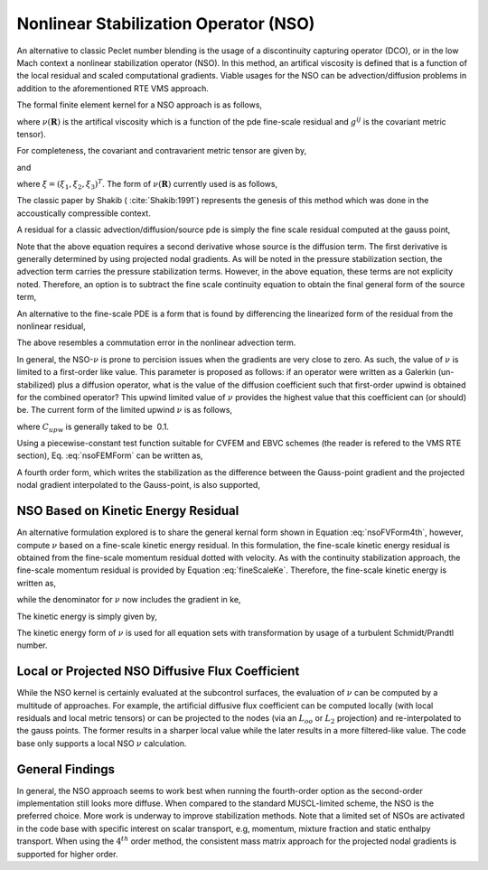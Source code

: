 Nonlinear Stabilization Operator (NSO)
--------------------------------------

An alternative to classic Peclet number blending is the usage of a
discontinuity capturing operator (DCO), or in the low Mach context a
nonlinear stabilization operator (NSO). In this method, an artifical
viscosity is defined that is a function of the local residual and scaled
computational gradients. Viable usages for the NSO can be
advection/diffusion problems in addition to the aforementioned RTE VMS
approach.

The formal finite element kernel for a NSO approach is as follows,

.. math::
   :label: nsoFEMForm

   \sum_e \int_\Omega \nu(\mathbf{R}) \frac{\partial w}{\partial x_i} g^{ij} \frac{\partial \phi} {\partial x_j} d\Omega,
   

where :math:`\nu(\mathbf{R})` is the artifical viscosity which is a
function of the pde fine-scale residual and :math:`g^{ij}` is the
covariant metric tensor).

For completeness, the covariant and contravarient metric tensor are
given by,

.. math::
   :label: coVariant1

   g^{ij} = \frac{\partial x_i} {\partial \xi_k}\frac{\partial x_j} {\partial \xi_k},
   

and

.. math::
   :label: coVariant2

   g_{ij} = \frac{\partial \xi_k} {\partial x_i} \frac{\partial \xi_k} {\partial x_j},
   

where :math:`\xi = (\xi_1, \xi_2, \xi_3)^T`. The form of
:math:`\nu(\mathbf{R})` currently used is as follows,

.. math::
   :label: nuOne

   \nu = \sqrt{ \frac{\mathbf{R_k} \mathbf{R_k}} {\frac {\partial \phi}{\partial x_i} g^{ij} \frac{\partial \phi}{\partial x_j}} }.
   

The classic paper by Shakib ( :cite:`Shakib:1991`)
represents the genesis of this method which was done in the
accoustically compressible context.

A residual for a classic advection/diffusion/source pde is simply the
fine scale residual computed at the gauss point,

.. math::
   :label: nsoResidual1

   \mathbf{\hat R} = \frac{\partial \rho \phi}{\partial t} + \frac{\partial}{\partial x_j} (\rho u_j \phi - \mu^{eff} \frac{\partial \phi}{\partial x_j}) -S
    

Note that the above equation requires a second derivative whose source
is the diffusion term. The first derivative is generally determined by
using projected nodal gradients. As will be noted in the pressure
stabilization section, the advection term carries the pressure
stabilization terms. However, in the above equation, these terms are not
explicity noted. Therefore, an option is to subtract the fine scale
continuity equation to obtain the final general form of the source term,

.. math::
   :label: nsoResidual2

   \mathbf{R} = \mathbf{\hat R} - \phi (\frac{\partial \rho}{\partial t} + \frac{\partial \rho u_j }{\partial x_j}).
    

An alternative to the fine-scale PDE is a form that is found by
differencing the linearized form of the residual from the nonlinear
residual,

.. math::
   :label: nsoResidualAlt

   \mathbf{R} = \frac{\partial \rho u_j \phi }{\partial x_j} - (\phi \frac{\partial \rho u_j }{\partial x_j} + \rho u_j \frac{\partial \phi}{\partial x_j}).
    

The above resembles a commutation error in the nonlinear advection
term.

In general, the NSO-\ :math:`\nu` is prone to percision issues when the
gradients are very close to zero. As such, the value of :math:`\nu` is
limited to a first-order like value. This parameter is proposed as
follows: if an operator were written as a Galerkin (un-stabilized) plus
a diffusion operator, what is the value of the diffusion coefficient
such that first-order upwind is obtained for the combined operator? This
upwind limited value of :math:`\nu` provides the highest value that this
coefficient can (or should) be. The current form of the limited upwind
:math:`\nu` is as follows,

.. math::
   :label: nsoFVForm1

   \nu^{upw} = C_{upw}(\rho u_i g_{ij} \rho u_j )^{\frac{1}{2}}
   

where :math:`C_{upw}` is generally taked to be  0.1.

Using a piecewise-constant test function suitable for CVFEM and EBVC
schemes (the reader is refered to the VMS RTE section), Eq. :eq:`nsoFEMForm`
can be written as,

.. math::
   :label: nsoFVForm2

   -\sum_e \int_\Gamma \nu(\mathbf{R}) g^{ij} \frac{\partial \phi} {\partial x_j} n_i dS.
   

A fourth order form, which writes the stabilization as the difference
between the Gauss-point gradient and the projected nodal gradient
interpolated to the Gauss-point, is also supported,

.. math::
   :label: nsoFVForm4th

   -\sum_e \int_\Gamma \nu(\mathbf{R}) g^{ij} (\frac{\partial \phi} {\partial x_j} - G_j \phi ) n_i dS.
   

NSO Based on Kinetic Energy Residual
++++++++++++++++++++++++++++++++++++

An alternative formulation explored is to share the general kernal form
shown in Equation :eq:`nsoFVForm4th`, however, compute :math:`\nu` based on
a fine-scale kinetic energy residual. In this formulation, the
fine-scale kinetic energy residual is obtained from the fine-scale
momentum residual dotted with velocity. As with the continuity
stabilization approach, the fine-scale momentum residual is provided by
Equation :eq:`fineScaleKe`. Therefore, the fine-scale kinetic energy
is written as,

.. math::
   :label: fineScaleKe

   \mathbf{R}_{ke} = \frac{u_j(\frac{\partial p} {\partial x_j} - G_j p )}{2},
   

while the denominator for :math:`\nu` now includes the gradient in ke,

.. math::
   :label: nuKe

   \nu = \sqrt{ \frac{\mathbf{R}_{ke} \mathbf{R}_{ke}} {\frac {\partial ke}{\partial x_i} g^{ij} \frac{\partial ke}{\partial x_j}} }.
   

The kinetic energy is simply given by,

.. math::
   :label: keForm

   ke = \frac{u_k u_k}{2}
   

The kinetic energy form of :math:`\nu` is used for all equation sets
with transformation by usage of a turbulent Schmidt/Prandtl number.

Local or Projected NSO Diffusive Flux Coefficient
+++++++++++++++++++++++++++++++++++++++++++++++++

While the NSO kernel is certainly evaluated at the subcontrol surfaces,
the evaluation of :math:`\nu` can be computed by a multitude of
approaches. For example, the artificial diffusive flux coefficient can
be computed locally (with local residuals and local metric tensors) or
can be projected to the nodes (via an :math:`L_{oo}` or :math:`L_2`
projection) and re-interpolated to the gauss points. The former results
in a sharper local value while the later results in a more filtered-like
value. The code base only supports a local NSO :math:`\nu` calculation.

General Findings
++++++++++++++++

In general, the NSO approach seems to work best when running the
fourth-order option as the second-order implementation still looks more
diffuse. When compared to the standard MUSCL-limited scheme, the NSO is
the preferred choice. More work is underway to improve stabilization
methods. Note that a limited set of NSOs are activated in the code base
with specific interest on scalar transport, e.g, momentum, mixture
fraction and static enthalpy transport. When using the :math:`4^{th}`
order method, the consistent mass matrix approach for the projected
nodal gradients is supported for higher order.
